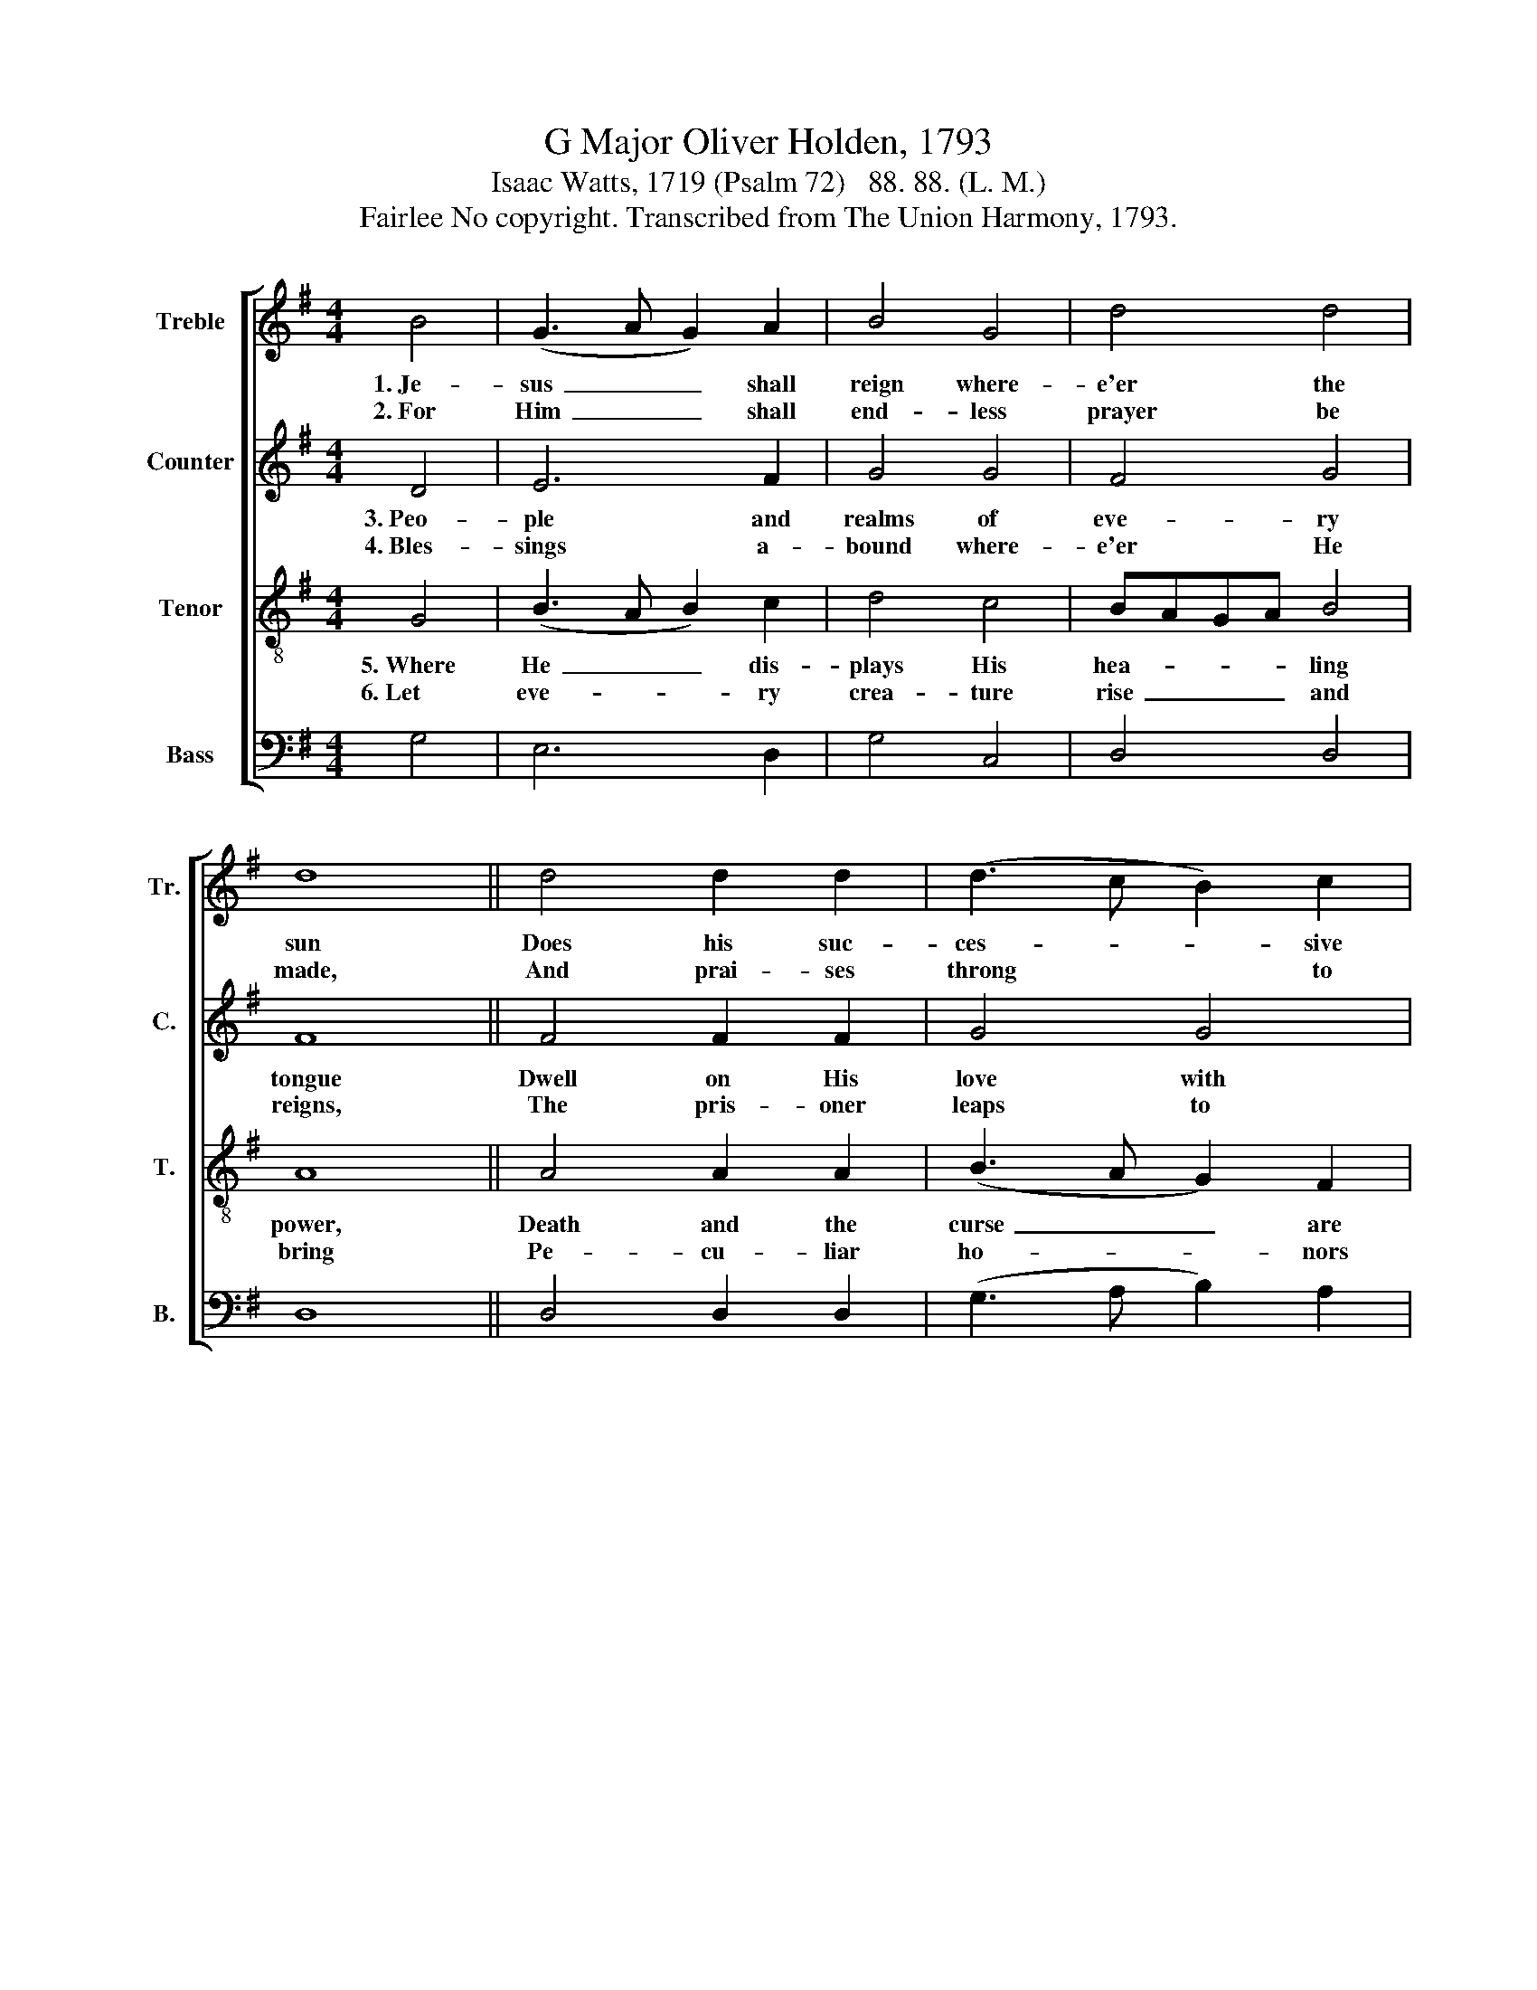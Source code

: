 X:1
T:G Major Oliver Holden, 1793
T:Isaac Watts, 1719 (Psalm 72)   88. 88. (L. M.)
T:Fairlee No copyright. Transcribed from The Union Harmony, 1793.
%%score [ 1 2 3 4 ]
L:1/8
M:4/4
K:G
V:1 treble nm="Treble" snm="Tr."
V:2 treble nm="Counter" snm="C."
V:3 treble-8 nm="Tenor" snm="T."
V:4 bass nm="Bass" snm="B."
V:1
 B4 | (G3 A G2) A2 | B4 G4 | d4 d4 | d8 || d4 d2 d2 | (d3 c B2) c2 | B4 G4 | A8 || B4 B2 B2 | %10
w: 1.~Je-|sus~ _ _ shall|reign where-|e'er the|sun|Does his suc-|ces- * * sive|jour- neys|run;|His king- dom|
w: 2.~For|Him~ _ _ shall|end- less|prayer be|made,|And prai- ses|throng * * to|crown His|head;|His name like|
 d4 d4 | B4 (A2 B2) | c4 B4 | (A2 B2) (c2 d2) | e4 g4 | (f3 e) (d2 c2) | B8 |] %17
w: stretch from|shore to *|shore, Till|moons * shall *|wax and|wane * no *|more.|
w: sweet per-|fume shall *|rise With|eve- * ry *|mor- ning|sac- * ri- *|fice.|
V:2
 D4 | E6 F2 | G4 G4 | F4 G4 | F8 || F4 F2 F2 | G4 G4 | G4 G4 | F8 || G4 G2 G2 | G4 D4 | E4 G4 | %12
w: 3.~Peo-|ple and|realms of|eve- ry|tongue|Dwell on His|love with|swee- test|song;|And in- fant|voi- ces|shall pro-|
w: 4.~Bles-|sings a-|bound where-|e'er He|reigns,|The pris- oner|leaps to|lose his|chains;|The wea- ry|find e-|ter- nal|
 A4 F4 | E4 (F2 G2) | A4 B4 | A4 F4 | G8 |] %17
w: claim Their|ear- ly *|bles- sings|on His|name.|
w: rest, And|all the *|sons of|want are|blessed.|
V:3
 G4 | (B3 A B2) c2 | d4 c4 | BAGA B4 | A8 || A4 A2 A2 | (B3 A G2) F2 | (G3 A B2) ^c2 | d8 || %9
w: 5.~Where|He~ _ _ dis-|plays His|hea- * * * ling|power,|Death and the|curse~ _ _ are|known~ _ _ no|more;|
w: 6.~Let|eve- * * ry|crea- ture|rise~ _ _ _ and|bring|Pe- cu- liar|ho- * * nors|to~ _ _ our|King;|
 d4 d2 d2 | g4 f4 | (g2 f2) (e2 d2) | e4 d4 | (e2 d2) (c2 B2) | c4 B4 | (d3 c) (B2 A2) | G8 |] %17
w: In him the|tribes of|A- * dam *|boast More|bles- * sings *|than their|fath- * er *|lost.|
w: An- gels de-|scend with|songs * a- *|gain, And|earth * re- *|peat the|long~ _ A- *|men.|
V:4
 G,4 | E,6 D,2 | G,4 C,4 | D,4 D,4 | D,8 || D,4 D,2 D,2 | (G,3 A, B,2) A,2 | G,4 E,4 | D,8 || %9
 G,4 G,2 G,2 | G,4 B,4 | (G,2 B,2) (C2 B,2) | A,4 B,4 | (C2 B,2) (A,2 G,2) | A,4 G,4 | D,4 D,4 | %16
 [G,,G,]8 |] %17

